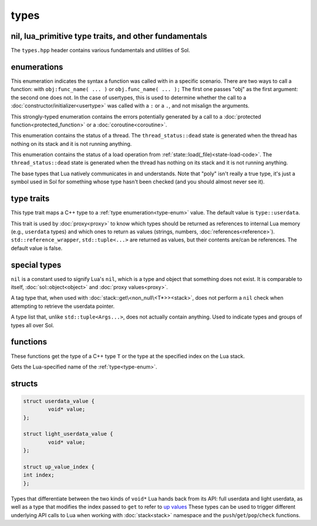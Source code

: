 types
=====
nil, lua_primitive type traits, and other fundamentals
------------------------------------------------------

The ``types.hpp`` header contains various fundamentals and utilities of Sol.


enumerations
------------

.. code-block:: cpp
	:caption: syntax of a function called by Lua
	:name: call-syntax
	
	enum class call_syntax {
    	dot = 0,
    	colon = 1
	};

This enumeration indicates the syntax a function was called with in a specific scenario. There are two ways to call a function: with ``obj:func_name( ... )`` or ``obj.func_name( ... );`` The first one passes "obj" as the first argument: the second one does not. In the case of usertypes, this is used to determine whether the call to a :doc:`constructor/initializer<usertype>` was called with a ``:`` or a ``.``, and not misalign the arguments.

.. code-block:: cpp
	:caption: status of a Lua function call
	:name: call-status
	
	enum class call_status : int {
	    ok      = LUA_OK,
	    yielded = LUA_YIELD,
	    runtime = LUA_ERRRUN,
	    memory  = LUA_ERRMEM,
	    handler = LUA_ERRERR,
	    gc      = LUA_ERRGCMM
	};

This strongly-typed enumeration contains the errors potentially generated by a call to a :doc:`protected function<protected_function>` or a :doc:`coroutine<coroutine>`.

.. code-block:: cpp
	:caption: status of a Lua thread
	:name: thread-status
	
	enum class thread_status : int {
	    ok  = LUA_OK,
	    yielded = LUA_YIELD,
	    runtime = LUA_ERRRUN,
	    memory  = LUA_ERRMEM,
	    gc      = LUA_ERRGCMM,
	    handler = LUA_ERRERR,
	    dead,
	};

This enumeration contains the status of a thread. The ``thread_status::dead`` state is generated when the thread has nothing on its stack and it is not running anything.

.. code-block:: cpp
	:caption: status of a Lua load operation
	:name: load-status
	
	enum class load_status : int {
	    ok      = LUA_OK,
	    runtime = LUA_ERRSYNTAX,
	    memory  = LUA_ERRMEM,
	    gc      = LUA_ERRGCMM,
	    file    = LUA_ERRFILE,
	};

This enumeration contains the status of a load operation from :ref:`state::load(_file)<state-load-code>`. The ``thread_status::dead`` state is generated when the thread has nothing on its stack and it is not running anything.

.. code-block:: cpp
	:caption: type enumeration
	:name: type-enum

	enum class type : int {
	    none          = LUA_TNONE,
	    nil           = LUA_TNIL,
	    string        = LUA_TSTRING,
	    number        = LUA_TNUMBER,
	    thread        = LUA_TTHREAD,
	    boolean       = LUA_TBOOLEAN,
	    function      = LUA_TFUNCTION,
	    userdata      = LUA_TUSERDATA,
	    lightuserdata = LUA_TLIGHTUSERDATA,
	    table         = LUA_TTABLE,
	    poly          = none   | nil     | string   | number   | thread          |
	                    table  | boolean | function | userdata | lightuserdata
	};

The base types that Lua natively communicates in and understands. Note that "poly" isn't really a true type, it's just a symbol used in Sol for something whose type hasn't been checked (and you should almost never see it).


type traits
-----------

.. code-block:: cpp
	:caption: lua_type_of trait
	:name: lua-type-of

	template <typename T, typename = void>
	struct lua_type_of;

This type trait maps a C++ type to a :ref:`type enumeration<type-enum>` value. The default value is ``type::userdata``.

.. code-block:: cpp
	:caption: primitive checking traits
	:name: is-primitive
	
	template <typename T>
	struct is_lua_primitive;

	template <typename T>
	struct is_proxy_primitive;


This trait is used by :doc:`proxy<proxy>` to know which types should be returned as references to internal Lua memory (e.g., ``userdata`` types) and which ones to return as values (strings, numbers, :doc:`references<reference>`). ``std::reference_wrapper``, ``std::tuple<...>`` are returned as values, but their contents are/can be references. The default value is false.

.. nil:

special types
-------------
.. code-block:: cpp
	:caption: nil
	:name: nil

	strunil_t {};
	const nil_t nil {};
	bool operator==(nil_t, nil_t);
	bool operator!=(nil_t, nil_t);

``nil`` is a constant used to signify Lua's ``nil``, which is a type and object that something does not exist. It is comparable to itself, :doc:`sol::object<object>` and :doc:`proxy values<proxy>`.


.. code-block:: cpp
	:caption: non_null

	template <typename T>
	struct non_null {};

A tag type that, when used with :doc:`stack::get\<non_null\<T*>><stack>`, does not perform a ``nil`` check when attempting to retrieve the userdata pointer.


.. code-block:: cpp
	:caption: type list
	:name: type-list

	template <typename... Args>
	struct types;

A type list that, unlike ``std::tuple<Args...>``, does not actually contain anything. Used to indicate types and groups of types all over Sol.


functions
---------

.. code-block:: cpp
	:caption: type_of

	template<typename T>
	type type_of();

	type type_of(lua_State* L, int index);


These functions get the type of a C++ type ``T`` or the type at the specified index on the Lua stack.

.. code-block:: cpp
	:caption: type checking convenience functions

	int type_panic(lua_State* L, int index, type expected, type actual);

	int no_panic(lua_State*, int, type, type) noexcept;

	void type_error(lua_State* L, int expected, int actual);

	void type_error(lua_State* L, type expected, type actual);

	void type_assert(lua_State* L, int index, type expected, type actual);

	void type_assert(lua_State* L, int index, type expected);

.. code-block:: cpp
	:caption: type name retrieval

	std::string type_name(lua_State*L, type t);

Gets the Lua-specified name of the :ref:`type<type-enum>`.

structs
-------

.. code-block:: cpp

	struct userdata_value {
		void* value;
	};

	struct light_userdata_value {
		void* value;
	};

	struct up_value_index {
    	int index;
	};


Types that differentiate between the two kinds of ``void*`` Lua hands back from its API: full userdata and light userdata, as well as a type that modifies the index passed to ``get`` to refer to `up values`_ These types can be used to trigger different underlying API calls to Lua when working with :doc:`stack<stack>` namespace and the ``push``/``get``/``pop``/``check`` functions.

.. _up values: http://www.Lua.org/manual/5.3/manual.html#4.4